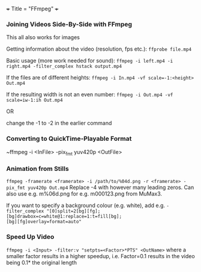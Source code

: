 +++
Title = "FFmpeg"
+++

*** Joining Videos Side-By-Side with FFmpeg
This all also works for images

Getting information about the video (resolution, fps etc.):
~ffprobe file.mp4~

Basic usage (more work needed for sound):
~ffmpeg -i left.mp4 -i right.mp4 -filter_complex hstack output.mp4~

If the files are of different heights:
~ffmpeg -i In.mp4 -vf scale=-1:<height> Out.mp4~

If the resulting width is not an even number:
~ffmpeg -i Out.mp4 -vf scale=iw-1:ih Out.mp4~

OR

change the -1 to -2 in the earlier command
*** Converting to QuickTime-Playable Format
~ffmpeg -i <InFile> -pix_fmt yuv420p <OutFile>
*** Animation from Stills
~ffmpeg -framerate <framerate> -i /path/to/%04d.png -r <framerate> -pix_fmt yuv420p Out.mp4~
Replace -4 with however many leading zeros. Can also use e.g. m%06d.png for e.g. m000123.png from MuMax3.

If you want to specify a background colour (e.g. white), add e.g. ~-filter_complex "[0]split=2[bg][fg];[bg]drawbox=c=white@1:replace=1:t=fill[bg];                                                                                       [bg][fg]overlay=format=auto"~
*** Speed Up Video
~ffmpeg -i <Input> -filter:v "setpts=<Factor>*PTS" <OutName>~
where a smaller factor results in a higher speedup, i.e. Factor=0.1 results in the video being 0.1* the original length
